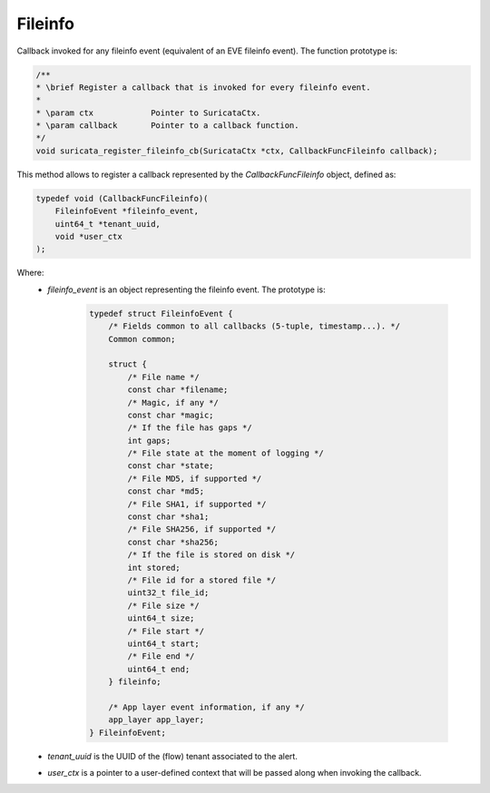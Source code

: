 Fileinfo
========

Callback invoked for any fileinfo event (equivalent of an EVE fileinfo event).
The function prototype is:

.. code-block:: c

    /**
    * \brief Register a callback that is invoked for every fileinfo event.
    *
    * \param ctx            Pointer to SuricataCtx.
    * \param callback       Pointer to a callback function.
    */
    void suricata_register_fileinfo_cb(SuricataCtx *ctx, CallbackFuncFileinfo callback);

This method allows to register a callback represented by the *CallbackFuncFileinfo* object,
defined as:

.. code-block:: c

    typedef void (CallbackFuncFileinfo)(
        FileinfoEvent *fileinfo_event,
        uint64_t *tenant_uuid,
        void *user_ctx
    );

Where:
    * *fileinfo_event* is an object representing the fileinfo event. The prototype is:

        .. code-block:: c

            typedef struct FileinfoEvent {
                /* Fields common to all callbacks (5-tuple, timestamp...). */
                Common common;

                struct {
                    /* File name */
                    const char *filename;
                    /* Magic, if any */
                    const char *magic;
                    /* If the file has gaps */
                    int gaps;
                    /* File state at the moment of logging */
                    const char *state;
                    /* File MD5, if supported */
                    const char *md5;
                    /* File SHA1, if supported */
                    const char *sha1;
                    /* File SHA256, if supported */
                    const char *sha256;
                    /* If the file is stored on disk */
                    int stored;
                    /* File id for a stored file */
                    uint32_t file_id;
                    /* File size */
                    uint64_t size;
                    /* File start */
                    uint64_t start;
                    /* File end */
                    uint64_t end;
                } fileinfo;

                /* App layer event information, if any */
                app_layer app_layer;
            } FileinfoEvent;

    * *tenant_uuid* is the UUID of the (flow) tenant associated to the alert.
    * *user_ctx* is a pointer to a user-defined context that will be passed along when invoking the
      callback.
